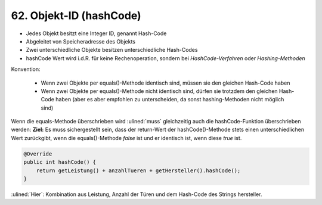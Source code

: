 62. Objekt-ID (hashCode)
========================
* Jedes Objekt besitzt eine Integer ID, genannt Hash-Code
* Abgeleitet von Speicheradresse des Objekts
* Zwei unterschiedliche Objekte besitzen unterschiedliche Hash-Codes
* hashCode Wert wird i.d.R. für keine Rechenoperation, sondern bei
  *HashCode-Verfahren* oder *Hashing-Methoden*

Konvention:

    * Wenn zwei Objekte per equals()-Methode identisch sind, müssen sie den
      gleichen Hash-Code haben
    * Wenn zwei Objekte per equals()-Methode nicht identisch sind, dürfen sie
      trotzdem den gleichen Hash-Code haben (aber es aber empfohlen zu
      unterscheiden, da sonst hashing-Methoden nicht möglich sind)

Wenn die equals-Methode überschrieben wird :ulined:`muss` gleichzeitig auch die
hashCode-Funktion überschrieben werden: **Ziel:** Es muss sichergestellt sein,
dass der return-Wert der hashCode()-Methode stets einen unterschiedlichen Wert
zurückgibt, wenn die equals()-Methode *false* ist und er identisch ist, wenn
diese *true* ist.

.. code-block:: java

    @Override
    public int hashCode() {
        return getLeistung() + anzahlTueren + getHersteller().hashCode();
    }

:ulined:`Hier`: Kombination aus Leistung, Anzahl der Türen und dem Hash-Code
des Strings hersteller.
